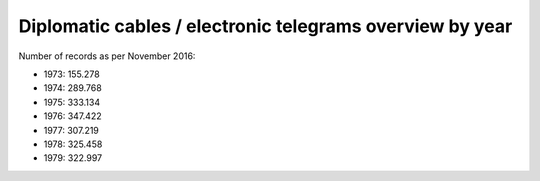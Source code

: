 Diplomatic cables / electronic telegrams overview by year
=========================================================

Number of records as per November 2016:

* 1973: 155.278
* 1974: 289.768
* 1975: 333.134
* 1976: 347.422
* 1977: 307.219
* 1978: 325.458
* 1979: 322.997
